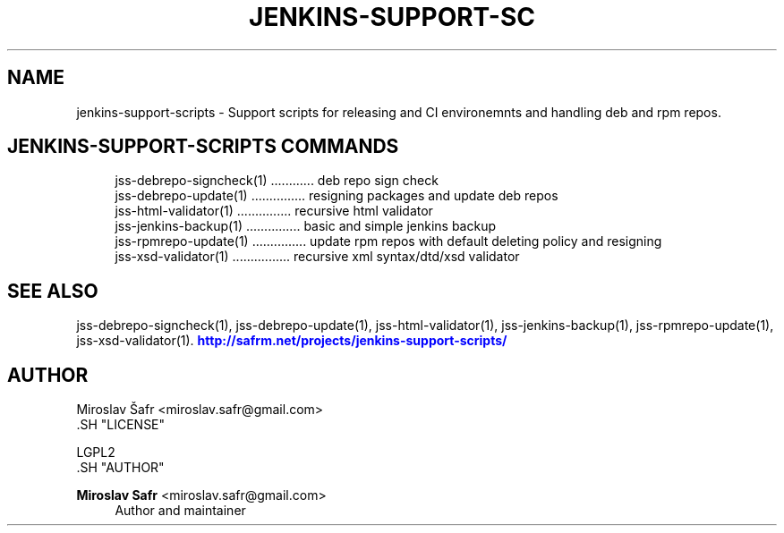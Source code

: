 '\" t
.\"     Title: jenkins-support-scripts
.\"    Author: Miroslav Safr <miroslav.safr@gmail.com>
.\" Generator: DocBook XSL Stylesheets v1.76.1 <http://docbook.sf.net/>
.\"      Date: 20140303_1204
.\"    Manual: Support scripts for releasing and CI environemnts
.\"    Source: jenkins-support-scripts 1.1.1
.\"  Language: English
.\"
.TH "JENKINS\-SUPPORT\-SC" "1" "20140303_1204" "jenkins-support-scripts 1.1.1" "Support scripts for releasing"
.\" -----------------------------------------------------------------
.\" * Define some portability stuff
.\" -----------------------------------------------------------------
.\" ~~~~~~~~~~~~~~~~~~~~~~~~~~~~~~~~~~~~~~~~~~~~~~~~~~~~~~~~~~~~~~~~~
.\" http://bugs.debian.org/507673
.\" http://lists.gnu.org/archive/html/groff/2009-02/msg00013.html
.\" ~~~~~~~~~~~~~~~~~~~~~~~~~~~~~~~~~~~~~~~~~~~~~~~~~~~~~~~~~~~~~~~~~
.ie \n(.g .ds Aq \(aq
.el       .ds Aq '
.\" -----------------------------------------------------------------
.\" * set default formatting
.\" -----------------------------------------------------------------
.\" disable hyphenation
.nh
.\" disable justification (adjust text to left margin only)
.ad l
.\" -----------------------------------------------------------------
.\" * MAIN CONTENT STARTS HERE *
.\" -----------------------------------------------------------------
.SH "NAME"
jenkins-support-scripts \- Support scripts for releasing and CI environemnts and handling deb and rpm repos\&.
.SH "JENKINS-SUPPORT-SCRIPTS COMMANDS"
.PP

.sp
.if n \{\
.RS 4
.\}
.nf
    jss\-debrepo\-signcheck(1) \&.\&.\&.\&.\&.\&.\&.\&.\&.\&.\&.\&. deb repo sign check
    jss\-debrepo\-update(1) \&.\&.\&.\&.\&.\&.\&.\&.\&.\&.\&.\&.\&.\&.\&. resigning packages and update deb repos
    jss\-html\-validator(1) \&.\&.\&.\&.\&.\&.\&.\&.\&.\&.\&.\&.\&.\&.\&. recursive html validator
    jss\-jenkins\-backup(1) \&.\&.\&.\&.\&.\&.\&.\&.\&.\&.\&.\&.\&.\&.\&. basic and simple jenkins backup
    jss\-rpmrepo\-update(1) \&.\&.\&.\&.\&.\&.\&.\&.\&.\&.\&.\&.\&.\&.\&. update rpm repos with default deleting policy and resigning
    jss\-xsd\-validator(1) \&.\&.\&.\&.\&.\&.\&.\&.\&.\&.\&.\&.\&.\&.\&.\&. recursive xml syntax/dtd/xsd validator
     
.fi
.if n \{\
.RE
.\}
.sp
.SH "SEE ALSO"
.PP
jss\-debrepo\-signcheck(1), jss\-debrepo\-update(1), jss\-html\-validator(1), jss\-jenkins\-backup(1), jss\-rpmrepo\-update(1), jss\-xsd\-validator(1)\&.
\m[blue]\fB\%http://safrm.net/projects/jenkins-support-scripts/\fR\m[]
.SH "AUTHOR"

    Miroslav Šafr <miroslav\&.safr@gmail\&.com>
  .SH "LICENSE"

   LGPL2
  .SH "AUTHOR"
.PP
\fBMiroslav Safr\fR <\&miroslav\&.safr@gmail\&.com\&>
.RS 4
Author and maintainer
.RE
